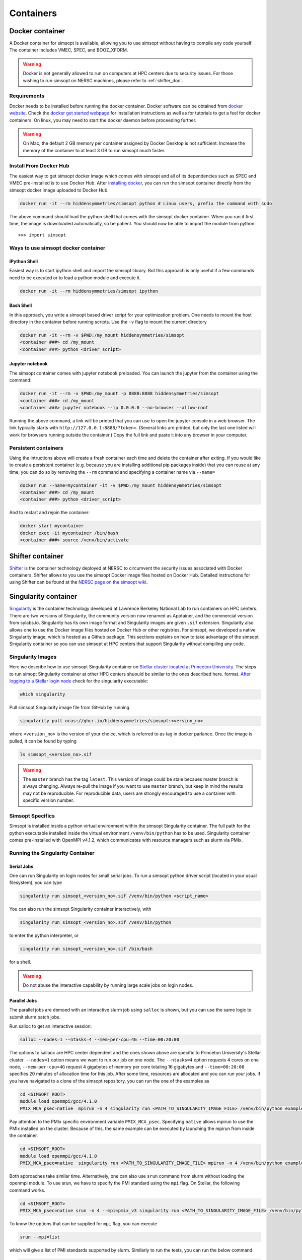 .. _container_doc:

Containers
**********

.. _docker_doc:

Docker container
================

A Docker container for simsopt is available, allowing you to use
simsopt without having to compile any code yourself.  The container
includes VMEC, SPEC, and BOOZ_XFORM.

.. warning::

   Docker is not generally allowed to run on computers at HPC centers due to security issues.
   For those wishing to run simsopt on NERSC machines, please refer to :ref:`shifter_doc`.

Requirements
^^^^^^^^^^^^
Docker needs to be installed before running the docker container. Docker
software can be obtained from `docker website <https://docs.docker.com/get-docker/>`_.
Check the `docker get started webpage <https://docs.docker.com/get-started/>`_ for installation instructions 
as well as for tutorials to get a feel for docker containers. On linux, you may need to start the docker daemon
before proceeding further.

.. warning::

   On Mac, the default 2 GB memory per container assigned by Docker Desktop is not sufficient. Increase the memory of
   the container to at least 3 GB to run simsopt much faster.

Install From Docker Hub
^^^^^^^^^^^^^^^^^^^^^^^
The easiest way to get simsopt docker image which comes with simsopt and all of its dependencies such as
SPEC and VMEC pre-installed is to use Docker Hub. After 
`installing docker <https://docs.docker.com/get-started/>`_, you can run
the simsopt container directly from the simsopt docker image uploaded to
Docker Hub.

.. code-block::

   docker run -it --rm hiddensymmetries/simsopt python # Linux users, prefix the command with sudo

The above command should load the python shell that comes with the simsopt
docker container. When you run it first time, the image is downloaded
automatically, so be patient.  You should now be able to import the module from
python::

  >>> import simsopt

Ways to use simsopt docker container
^^^^^^^^^^^^^^^^^^^^^^^^^^^^^^^^^^^^

IPython Shell
-------------

Easiest way is to start ipython shell and import the simsopt
library. But this approach is only useful if a few commands need to be
executed or to load a python module and execute it.

.. code-block::

    docker run -it --rm hiddensymmetries/simsopt ipython

Bash Shell
----------

In this approach, you write a simsopt based driver script for your optimization problem. One
needs to mount the host directory in the container before running scripts. Use the ``-v`` flag 
to mount the current directory

.. code-block:: 

    docker run -it --rm -v $PWD:/my_mount hiddensymmetries/simsopt 
    <container ###> cd /my_mount
    <container ###> python <driver_script>

Jupyter notebook
----------------

The simsopt container comes with jupyter notebook preloaded. You can launch the jupyter from
the container using the command:

.. code-block::
   
    docker run -it --rm -v $PWD:/my_mount -p 8888:8888 hiddensymmetries/simsopt 
    <container ###> cd /my_mount
    <container ###> jupyter notebook --ip 0.0.0.0 --no-browser --allow-root 

Running the above command, a link will be printed that you can use to
open the jupyter console in a web browser. The link typically starts
with ``http://127.0.0.1:8888/?token=``. (Several links are printed,
but only the last one listed will work for browsers running outside
the container.) Copy the full link and paste it into any browser in
your computer.


Persistent containers
^^^^^^^^^^^^^^^^^^^^^

Using the intructions above will create a fresh container each time and delete the container after exiting.
If you would like to create a persistent container (e.g. because you are installing additional pip packages inside) that you can reuse at any time,
you can do so by removing the ``--rm`` command and specifying a container name via ``--name=``

.. code-block::

    docker run --name=mycontainer -it -v $PWD:/my_mount hiddensymmetries/simsopt
    <container ###> cd /my_mount
    <container ###> python <driver_script>

And to restart and rejoin the container:

.. code-block::

    docker start mycontainer
    docker exec -it mycontainer /bin/bash
    <container ###> source /venv/bin/activate



.. _shifter_doc:

Shifter container
=================

`Shifter <https://docs.nersc.gov/development/shifter/>`_ is the
container technology deployed at NERSC to circumvent the security
issues associated with Docker containers. Shifter allows to you use
the simsopt Docker image files hosted on Docker Hub.  Detailed
instructions for using Shifter can be found at the `NERSC page on the
simsopt wiki
<https://github.com/hiddenSymmetries/simsopt/wiki/NERSC-Cori>`_.


.. _singularity_doc:

Singularity container
=====================

`Singularity <https://en.wikipedia.org/wiki/Singularity_(software)>`_ is the
container technology developed at Lawrence Berkeley National Lab to run containers on HPC centers.
There are two versions of Singularity, the community version now renamed as Apptainer, and the commercial
version from sylabs.io. Singularity has its own image format and Singularity images are given ``.sif`` extension. 
Singularity also allows one to use the Docker image files hosted on Docker Hub or other registries. 
For simsopt, we developed a native Singularity image, which is hosted as a Github package.
This sections
explains on how to take advantage of the simsopt Singularity container so
you can use simsopt at HPC centers that support Singularity without compiling any code.

Singularity Images
^^^^^^^^^^^^^^^^^^

Here we describe how to use simsopt Singularity container on `Stellar cluster located at Princeton University <https://researchcomputing.princeton.edu/systems/stellar>`_. The steps to run simopt Singularity container at other HPC centers shuould be similar to the ones described here. 
format.  `After logging to a Stellar login node
<https://researchcomputing.princeton.edu/systems/stellar#access>`_ check for the singularity
executable:

.. code-block::

   which singularity

Pull simsopt Singularity image file from GitHub by running

.. code-block::

   singularity pull oras://ghcr.io/hiddensymmetries/simsopt:<version_no>

where ``<version_no>`` is the version of your choice, which is
referred to as tag in docker parlance. Once the image is pulled, it
can be found by typing

.. code-block::

   ls simsopt_<version_no>.sif

.. warning::

   The ``master`` branch has the tag ``latest``. This version of image 
   could be stale becaues master branch is always
   changing.  Always re-pull the image if you want to use ``master``
   branch, but keep in mind the results may not be reproducible. For
   reproducible data, users are strongly encouraged to use a container
   with specific version number.

Simsopt Specifics
^^^^^^^^^^^^^^^^^

Simsopt is installed inside a python virtual environment within the
simsopt Singularity container.  The full path for the python executable
installed inside the virtual environment
``/venv/bin/python`` has to be used. Singularity container comes pre-installed with
OpenMPI v4.1.2, which communicates with resource managers such as slurm via PMIx. 


Running the Singularity Container
^^^^^^^^^^^^^^^^^^^^^^^^^^^^^^^^^

Serial Jobs
-----------

One can run Singularity on login nodes for small serial jobs. To run a
simsopt python driver script (located in your usual filesystem), you
can type

.. code-block::

   singularity run simsopt_<version_no>.sif /venv/bin/python <script_name>

You can also run the simsopt Singularity container interactively, with

.. code-block::

   singularity run simsopt_<version_no>.sif /venv/bin/python

to enter the python interpreter, or

.. code-block::

   singularity run simsopt_<version_no>.sif /bin/bash

for a shell. 

.. warning::

   Do not abuse the interactive capability by running large scale jobs on login nodes.

Parallel Jobs
-------------

The parallel jobs are demoed with an interactive slurm job using
``salloc`` is shown, but you can use the same logic to submit slurm
batch jobs.

Run salloc to get an interactive session:

.. code-block::
   
   salloc --nodes=1 --ntasks=4 --mem-per-cpu=4G --time=00:20:00

The options to sallaoc are HPC center dependent and the ones shown above are 
specific to Princeton University's Stellar cluster. ``--nodes=1`` option means we want
to run our job on one node. The ``--ntasks=4`` option requests
4 cores on one node,  ``--mem-per-cpu=4G`` request 4 gigabytes of memory per core totaling 16 gigabytes and
``--time=00:20:00`` specifies 20 minutes of allocation time for this job.
After some time, resources are allocated and you can run your jobs. If
you have navigated to a clone of the simsopt repository, you
can run the one of the examples as

.. code-block::
   
   cd <SIMSOPT_ROOT>
   module load openmpi/gcc/4.1.0
   PMIX_MCA_psec=native  mpirun -n 4 singularity run <PATH_TO_SINGULARITY_IMAGE_FILE> /venv/bin/python examples/1_Simple/tracing_fieldline.py 

Pay attention to the PMIx specific environment variable ``PMIX_MCA_psec``.
Specifying ``native`` allows mpirun to use the PMIx installed on the cluster.
Because of this, the same example can be executed by launching the mpirun from
inside the container.

.. code-block::

   cd <SIMSOPT_ROOT>
   module load openmpi/gcc/4.1.0
   PMIX_MCA_psec=native  singularity run <PATH_TO_SINGULARITY_IMAGE_FILE> mpirun -n 4 /venv/bin/python examples/1_Simple/tracing_fieldline.py 

Both approaches take similar time. Alternatively, one can also use ``srun`` command from slurm without loading the openmpi module.
To use srun, we have to specify the PMI standard using the ``mpi`` flag. On Stellar, the following command works.

.. code-block::

   cd <SIMSOPT_ROOT>
   PMIX_MCA_psec=native srun -n 4 --mpi=pmix_v3 singularity run <PATH_TO_SINGULARITY_IMAGE_FILE> /venv/bin/python examples/1_Simple/tracing_fieldline.py 

To know the options that can be supplied for ``mpi`` flag, you can execute

.. code-block::

   srun --mpi=list

which will give a list of PMI standards supported by slurm.
Similarly to run the tests, you can run the below command.

.. code-block::
   
   PMIX_MCA_psec=native srun -n 4 --mpi=pmix_v3 singularity run <PATH_TO_SINGULARITY_IMAGE_FILE> /venv/bin/python -m unittest discover -v -k mpi -s tests

